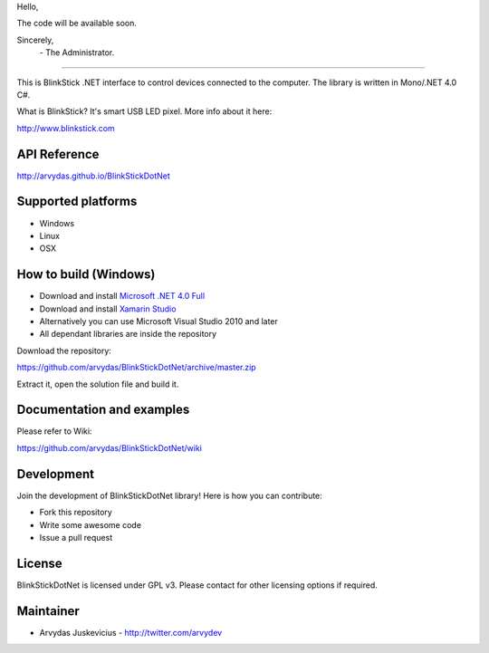 Hello,

The code will be available soon.

Sincerely,
  \- The Administrator.  

___________________________

.. image:: http://www.blinkstick.com/images/logos/blinkstick-dotnet.png
   :alt: BlinkStickDotNet

This is BlinkStick .NET interface to control devices connected to the
computer. The library is written in Mono/.NET 4.0 C#.

What is BlinkStick? It's smart USB LED pixel. More info about it here:

http://www.blinkstick.com

API Reference
------------

http://arvydas.github.io/BlinkStickDotNet

Supported platforms
------------

* Windows
* Linux
* OSX

How to build (Windows)
----------------------

* Download and install `Microsoft .NET 4.0 Full <http://www.microsoft.com/en-gb/download/details.aspx?id=17718>`_
* Download and install `Xamarin Studio <http://monodevelop.com/Download>`_
* Alternatively you can use Microsoft Visual Studio 2010 and later
* All dependant libraries are inside the repository

Download the repository:

https://github.com/arvydas/BlinkStickDotNet/archive/master.zip

Extract it, open the solution file and build it.

Documentation and examples
------------

Please refer to Wiki:

https://github.com/arvydas/BlinkStickDotNet/wiki


Development
-----------

Join the development of BlinkStickDotNet library! Here is how you can contribute:

* Fork this repository
* Write some awesome code
* Issue a pull request

License
-------

BlinkStickDotNet is licensed under GPL v3. Please contact for other licensing options if required.

Maintainer
-----------

-  Arvydas Juskevicius - http://twitter.com/arvydev
